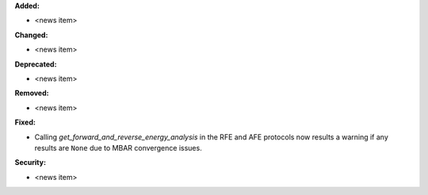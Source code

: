 **Added:**

* <news item>

**Changed:**

* <news item>

**Deprecated:**

* <news item>

**Removed:**

* <news item>

**Fixed:**

* Calling `get_forward_and_reverse_energy_analysis` in the RFE and AFE
  protocols now results a warning if any results are ``None`` due to
  MBAR convergence issues.

**Security:**

* <news item>
